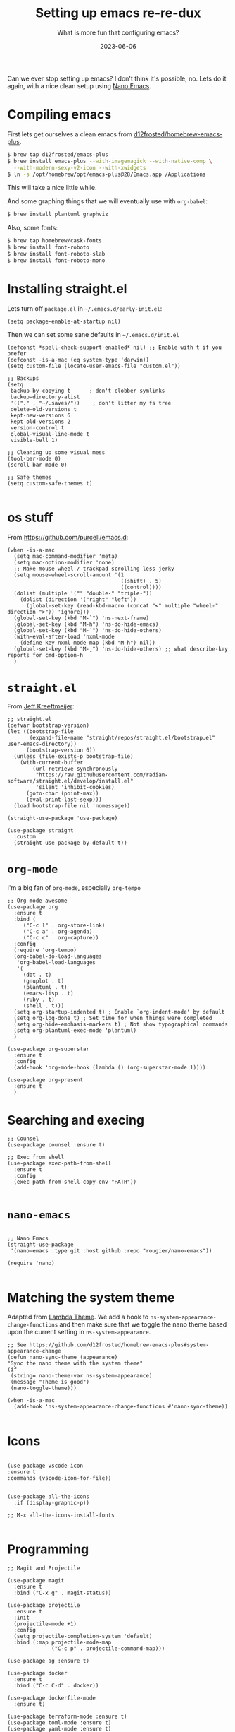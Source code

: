 #+title: Setting up emacs re-re-dux
#+subtitle: What is more fun that configuring emacs?
#+tags[]: emacs
#+date: 2023-06-06

Can we ever stop setting up emacs?  I don't think it's possible, no.
Lets do it again, with a nice clean setup using [[https://github.com/rougier/nano-emacs/tree/master][Nano Emacs]].

* Compiling emacs

First lets get ourselves a clean emacs from [[https://github.com/d12frosted/homebrew-emacs-plus][d12frosted/homebrew-emacs-plus]].

#+begin_src bash
  $ brew tap d12frosted/emacs-plus
  $ brew install emacs-plus --with-imagemagick --with-native-comp \
    --with-modern-sexy-v2-icon --with-xwidgets
  $ ln -s /opt/homebrew/opt/emacs-plus@28/Emacs.app /Applications
#+end_src

This will take a nice little while.

And some graphing things that we will eventually use with =org-babel=:

#+begin_src bash
  $ brew install plantuml graphviz
#+end_src

Also, some fonts:

#+begin_src bash
  $ brew tap homebrew/cask-fonts
  $ brew install font-roboto
  $ brew install font-roboto-slab
  $ brew install font-roboto-mono
#+end_src

* Installing straight.el

Lets turn off =package.el= in =~/.emacs.d/early-init.el=:

#+begin_src elisp :tangle ~/.emacs.d/early-init.el
  (setq package-enable-at-startup nil)
#+end_src

Then we can set some sane defaults in =~/.emacs.d/init.el=

#+begin_src elisp :tangle ~/.emacs.d/init.el
  (defconst *spell-check-support-enabled* nil) ;; Enable with t if you prefer
  (defconst -is-a-mac (eq system-type 'darwin))
  (setq custom-file (locate-user-emacs-file "custom.el"))

  ;; Backups
  (setq
   backup-by-copying t      ; don't clobber symlinks
   backup-directory-alist
   '(("." . "~/.saves/"))    ; don't litter my fs tree
   delete-old-versions t
   kept-new-versions 6
   kept-old-versions 2
   version-control t
   global-visual-line-mode t
   visible-bell 1)

  ;; Cleaning up some visual mess
  (tool-bar-mode 0)
  (scroll-bar-mode 0)

  ;; Safe themes
  (setq custom-safe-themes t)

#+end_src

* os stuff

From [[https://github.com/purcell/emacs.d]]:

#+begin_src elisp :tangle ~/.emacs.d/init.el
  (when -is-a-mac
    (setq mac-command-modifier 'meta)
    (setq mac-option-modifier 'none)
    ;; Make mouse wheel / trackpad scrolling less jerky
    (setq mouse-wheel-scroll-amount '(1
                                      ((shift) . 5)
                                      ((control))))
    (dolist (multiple '("" "double-" "triple-"))
      (dolist (direction '("right" "left"))
        (global-set-key (read-kbd-macro (concat "<" multiple "wheel-" direction ">")) 'ignore)))
    (global-set-key (kbd "M-`") 'ns-next-frame)
    (global-set-key (kbd "M-h") 'ns-do-hide-emacs)
    (global-set-key (kbd "M-˙") 'ns-do-hide-others)
    (with-eval-after-load 'nxml-mode
      (define-key nxml-mode-map (kbd "M-h") nil))
    (global-set-key (kbd "M-ˍ") 'ns-do-hide-others) ;; what describe-key reports for cmd-option-h
    )
#+end_src

* =straight.el=

From [[https://jeffkreeftmeijer.com/emacs-straight-use-package/][Jeff Kreeftmeijer]]:

#+begin_src elisp :tangle ~/.emacs.d/init.el
;; straight.el
(defvar bootstrap-version)
(let ((bootstrap-file
       (expand-file-name "straight/repos/straight.el/bootstrap.el" user-emacs-directory))
      (bootstrap-version 6))
  (unless (file-exists-p bootstrap-file)
    (with-current-buffer
        (url-retrieve-synchronously
         "https://raw.githubusercontent.com/radian-software/straight.el/develop/install.el"
         'silent 'inhibit-cookies)
      (goto-char (point-max))
      (eval-print-last-sexp)))
  (load bootstrap-file nil 'nomessage))

(straight-use-package 'use-package)

(use-package straight
  :custom
  (straight-use-package-by-default t))
#+end_src

* =org-mode=

I'm a big fan of =org-mode=, especially =org-tempo=

#+begin_src elisp :tangle ~/.emacs.d/init.el
  ;; Org mode awesome
  (use-package org
    :ensure t
    :bind (
       ("C-c l" . org-store-link)
       ("C-c a" . org-agenda)
       ("C-c c" . org-capture))
    :config
    (require 'org-tempo)
    (org-babel-do-load-languages
     'org-babel-load-languages
     '(
       (dot . t)
       (gnuplot . t)
       (plantuml . t)
       (emacs-lisp . t)
       (ruby . t)
       (shell . t)))
    (setq org-startup-indented t) ; Enable `org-indent-mode' by default
    (setq org-log-done t) ; Set time for when things were completed
    (setq org-hide-emphasis-markers t) ; Not show typographical commands
    (setq org-plantuml-exec-mode 'plantuml)
    )

  (use-package org-superstar
    :ensure t
    :config
    (add-hook 'org-mode-hook (lambda () (org-superstar-mode 1))))

  (use-package org-present
    :ensure t
    )
#+end_src



* Searching and execing

#+begin_src elisp :tangle ~/.emacs.d/init.el
  ;; Counsel
  (use-package counsel :ensure t)

  ;; Exec from shell
  (use-package exec-path-from-shell
    :ensure t
    :config
    (exec-path-from-shell-copy-env "PATH"))

#+end_src
* =nano-emacs=

#+begin_src elisp :tangle ~/.emacs.d/init.el

  ;; Nano Emacs
  (straight-use-package
   '(nano-emacs :type git :host github :repo "rougier/nano-emacs"))

  (require 'nano)

#+end_src

* Matching the system theme

Adapted from [[https://github.com/Lambda-Emacs/lambda-emacs/blob/ed060ac3a219ba053107724503a3e0ecf5ac3c4a/lambda-library/lambda-setup/lem-setup-theme.el#L81][Lambda Theme]].  We add a hook to
=ns-system-appearance-change-functions= and then make sure that we
toggle the nano theme based upon the current setting in
=ns-system-appearance=.

#+begin_src elisp :tangle ~/.emacs.d/init.el
  ;; See https://github.com/d12frosted/homebrew-emacs-plus#system-appearance-change
  (defun nano-sync-theme (appearance)
  "Sync the nano theme with the system theme"
  (if
   (string= nano-theme-var ns-system-appearance)
   (message "Theme is good")
   (nano-toggle-theme)))

  (when -is-a-mac
    (add-hook 'ns-system-appearance-change-functions #'nano-sync-theme))

#+end_src

#+RESULTS:
| nano-sync-theme |

* Icons

#+begin_src elisp :tangle ~/.emacs.d/init.el

  (use-package vscode-icon
  :ensure t
  :commands (vscode-icon-for-file))


  (use-package all-the-icons
    :if (display-graphic-p))

  ;; M-x all-the-icons-install-fonts

#+end_src

* Programming

#+begin_src elisp :tangle ~/.emacs.d/init.el
  ;; Magit and Projectile

  (use-package magit
    :ensure t
    :bind ("C-x g" . magit-status))

  (use-package projectile
    :ensure t
    :init
    (projectile-mode +1)
    :config
    (setq projectile-completion-system 'default)
    :bind (:map projectile-mode-map
                ("C-c p" . projectile-command-map)))

  (use-package ag :ensure t)

  (use-package docker
    :ensure t
    :bind ("C-c C-d" . docker))

  (use-package dockerfile-mode
    :ensure t)

  (use-package terraform-mode :ensure t)
  (use-package toml-mode :ensure t)
  (use-package yaml-mode :ensure t)
  (use-package gist :ensure t)
  
  #+end_src


* Elfeed

This will let you manage your lists of feeds in a =org= file, and if
you've installed =emacs-plus= with =--with-xwidgets= you can use =%= to
toggle between the text view of the RSS feed and a webkit rendered
version of the page itself, in all its glory.

#+begin_src elisp :tangle ~/.emacs.d/init.el
  ;; elfeed

  (defun elfeed-eww-browse ()
    "Wrapper to open eww and mark elfeed as read"
    (interactive)
    (let ((link (elfeed-entry-link elfeed-show-entry)))
      (when link
        (eww-browse-url link))))

  (use-package elfeed
    :ensure t
    :bind (
       ("C-x w" . elfeed))
    :config
    (define-key elfeed-show-mode-map (kbd "B") 'elfeed-eww-browse)
    )

  (use-package elfeed-org
    :ensure t
    :config
    (elfeed-org))

  ;; Only if you've installed with --with-xwidgets
  (use-package elfeed-webkit
    :ensure
    :bind (:map elfeed-show-mode-map
                ("%" . elfeed-webkit-toggle)))

#+end_src

  (use-package elfeed-goodies
    :ensure t
    :config
    (setq elfeed-goodies/entry-pane-position 'bottom)
    (elfeed-goodies/setup))


* Better =dired=

#+begin_src elisp :tangle ~/.emacs.d/init.el
  (let ((gls (executable-find "gls")))
    (when gls (setq insert-directory-program gls)))

  (use-package dired-subtree
    :ensure t
    :after dired
    :config
    (setq dired-subtree-use-backgrounds nil)
    (bind-key "<tab>" #'dired-subtree-toggle dired-mode-map)
    (bind-key "<backtab>" #'dired-subtree-cycle dired-mode-map))

  (use-package dired-sidebar
    :bind (("C-x C-n" . dired-sidebar-toggle-sidebar))
    :ensure t
    :commands (dired-sidebar-toggle-sidebar)
    :init
    (add-hook 'dired-sidebar-mode-hook
              (lambda ()
                (unless (file-remote-p default-directory)
                  (auto-revert-mode))))
    :config
    (push 'toggle-window-split dired-sidebar-toggle-hidden-commands)
    (push 'rotate-windows dired-sidebar-toggle-hidden-commands)
  
    (setq dired-sidebar-subtree-line-prefix "__")
    (setq dired-sidebar-theme 'icons)
    (setq dired-sidebar-use-term-integration t)
    (setq dired-sidebar-use-custom-font t))
#+end_src

* Shell Modes

#+begin_src elisp :tangle ~/.emacs.d/init.el
  ;; Install a better terminal

  (use-package vterm :ensure t)

  (defun shell-here ()
  "Opens up a new shell in the directory associated with the
current buffer's file. The shell is renamed to match that
directory to make multiple shell windows easier."
  (interactive)
  (let* ((parent (if (buffer-file-name)
                     (file-name-directory (buffer-file-name))
                   default-directory))
         (height (/ (frame-total-lines) 3))
         (name   (car (last (split-string parent "/" t))))
         (bufname (concat "*shell: " name "*")))
    (delete-other-windows)
    (split-window-vertically (- height))
    (other-window 1)
    (switch-to-buffer bufname)
    (shell bufname)
    ))

(global-set-key (kbd "C-!") 'shell-here)

(defun live-preview ()
  "Opens up a web browser in the current directory"
  (interactive)
    (let* ((parent (if (buffer-file-name)
                     (file-name-directory (buffer-file-name))
                   default-directory))
         (height (/ (frame-total-lines) 3))
         (name   (car (last (split-string parent "/" t))))
         (bufname (concat "*preview: " name "*")))
    (delete-other-windows)
    (split-window-vertically (- height))
    (other-window 1)
    (switch-to-buffer bufname)
    (unless (get-buffer-process bufname)
      (async-shell-command "npx live-server" bufname))))

#+end_src

* Mastodon

Haha, why not?

#+begin_src elisp :tangle ~/.emacs.d/init.el
  (use-package emojify
    :hook (after-init . global-emojify-mode))

  (use-package mastodon
    :ensure t
    :config
    (setq mastodon-instance-url "https://floss.social"
          mastodon-active-user "wschenk"))

#+end_src

* And bring in other files

#+begin_src elisp :tangle ~/.emacs.d/init.el
(load "~/.emacs.d/blog.el")
#+end_src

* References

1. https://github.com/d12frosted/homebrew-emacs-plus
2. https://notes.alexkehayias.com/emacs-natural-title-bar-with-no-text-in-macos/
3. https://jeffkreeftmeijer.com/emacs-straight-use-package/   
4. https://github.com/purcell/emacs.d
5. https://github.com/Lambda-Emacs/lambda-emacs
   
# Local Variables:
# eval: (add-hook 'after-save-hook (lambda ()(org-babel-tangle)) nil t)
# End:
